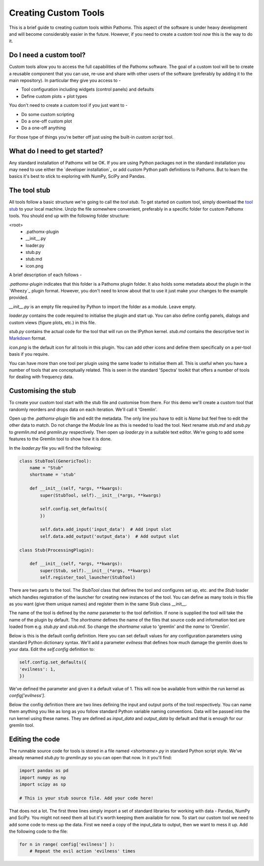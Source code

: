 Creating Custom Tools
=====================

This is a brief guide to creating custom tools within Pathomx. This aspect of the software
is under heavy development and will become considerably easier in the future. However, if 
you need to create a custom tool *now* this is the way to do it.

Do I need a custom tool?
------------------------

Custom tools allow you to access the full capabilities of the Pathomx software. The goal 
of a custom tool will be to create a reusable component that you can use, re-use and share
with other users of the software (preferably by adding it to the main repository). In particular
they give you access to - 

- Tool configuration including widgets (control panels) and defaults
- Define custom plots + plot types

You don't need to create a custom tool if you just want to -

- Do some custom scripting
- Do a one-off custom plot
- Do a one-off anything

For those type of things you're better off just using the built-in *custom script* tool.

What do I need to get started?
------------------------------

Any standard installation of Pathomx will be OK. If you are using Python packages not 
in the standard installation you may need to use either the `developer installation`_ or 
add custom Python path definitions to Pathomx. But to learn the basics it's best to stick
to exploring with NumPy, SciPy and Pandas.

The tool stub
-------------

All tools follow a basic structure we're going to call the *tool stub*. To get started on 
custom tool, simply download the `tool stub`_ to your local machine. Unzip the file
somewhere convenient, preferably in a specific folder for custom Pathomx tools. You should
end up with the following folder structure:

\<root>
   - .pathomx-plugin
   - __init__.py
   - loader.py
   - stub.py
   - stub.md
   - icon.png

A brief description of each follows - 

`.pathomx-plugin` indicates that this folder is a Pathomx plugin folder. It also holds some
metadata about the plugin in the `Wheezy`_ plugin format. However, you don't need to know about 
that to use it just make your changes to the example provided.

`__init__.py` is an empty file required by Python to import the folder as a module. Leave empty.

`loader.py` contains the code required to initialise the plugin and start up. You can also
define config panels, dialogs and custom views (figure plots, etc.) in this file. 

`stub.py` contains the actual code for the tool that will run on the IPython kernel. 
`stub.md` contains the descriptive text in `Markdown`_ format.

`icon.png` is the default icon for all tools in this plugin. You can add other icons and define them
specifically on a per-tool basis if you require.

You can have more than one tool per plugin using the same loader to initialise them all. 
This is useful when you have a number of tools that are conceptually related. This is 
seen in the standard 'Spectra' toolkit that offers a number of tools for dealing with frequency data.

Customising the stub
--------------------

To create your custom tool start with the stub file and customise from there. For this demo we'll
create a custom tool that randomly reorders and drops data on each iteration. We'll call
it 'Gremlin'.

Open up the `.pathomx-plugin` file and edit the metadata. The only line 
you have to edit is `Name` but feel free to edit the other data to match.
Do not change the `Module` line as this is needed to load the tool. Next 
rename `stub.md` and `stub.py` to `gremlin.md` and `gremlin.py` 
respectively. Then open up `loader.py` in a suitable text editor. We're
going to add some features to the Gremlin tool to show how it is done.

In the `loader.py` file you will find the following:

.. code-block:: python

    class StubTool(GenericTool):
        name = "Stub"
        shortname = 'stub'

        def __init__(self, *args, **kwargs):
            super(StubTool, self).__init__(*args, **kwargs)

            self.config.set_defaults({
            })

            self.data.add_input('input_data')  # Add input slot
            self.data.add_output('output_data')  # Add output slot

    class Stub(ProcessingPlugin):

        def __init__(self, *args, **kwargs):
            super(Stub, self).__init__(*args, **kwargs)
            self.register_tool_launcher(StubTool)


There are two parts to the tool. The `StubTool` class that defines the tool
and configures set up, etc. and the `Stub` loader which handles 
registration of the launcher for creating new instances of the tool. You
can define as many tools in this file as you want (give them unique names)
and register them in the same Stub class __init__.

The name of the tool is defined by the `name` parameter to the tool definition.
If none is supplied the tool will take the name of the plugin by default.
The `shortname` defines the name of the files that source code and information
text are loaded from e.g. `stub.py` and `stub.md`. So change the `shortname` value
to 'gremlin' and the `name` to 'Gremlin'.

Below is this is the default config definition. Here you can set default
values for any configuration parameters using standard Python dictionary syntax. 
We'll add a parameter `evilness` that defines how much damage the gremlin
does to your data. Edit the `self.config` definition to:

.. code-block:: python

            self.config.set_defaults({
            'evilness': 1,
            })

We've defined the parameter and given it a default value of 1. This will
now be available from within the run kernel as `config['evilness']`.

Below the config definition there are two lines defining the input and output ports
of the tool respectively. You can name them anything you like as long as 
you follow standard Python variable naming conventions. Data will be passed
into the run kernel using these names. They are defined as `input_data` and 
`output_data` by default and that is enough for our gremlin tool. 

Editing the code
----------------

The runnable source code for tools is stored in a file named `<shortname>.py` in
standard Python script style. We've already renamed `stub.py` to `gremlin.py`
so you can open that now. In it you'll find:

.. code-block:: python

    import pandas as pd
    import numpy as np
    import scipy as sp

    # This is your stub source file. Add your code here!

That does not a lot. The first three lines simply import a set of standard
libraries for working with data - Pandas, NumPy and SciPy. You might
not need them all but it's worth keeping them available for now. To start
our custom tool we need to add some code to mess up the data. First we need
a copy of the input_data to output, then we want to mess it up. Add the 
following code to the file:

.. code-block:: python

    for n in range( config['evilness'] ):
        # Repeat the evil action 'evilness' times
        
        



















.. _tool stub: http://download.pathomx.org/tool_stub_3.0.0.zip
.. _Markdown: 
.. 
